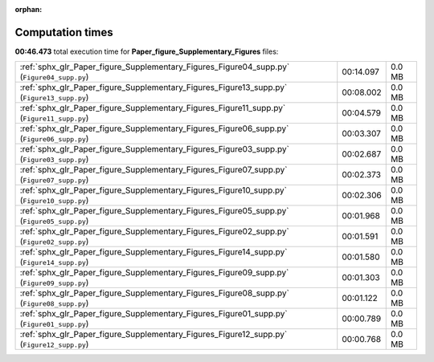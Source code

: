 
:orphan:

.. _sphx_glr_Paper_figure_Supplementary_Figures_sg_execution_times:

Computation times
=================
**00:46.473** total execution time for **Paper_figure_Supplementary_Figures** files:

+--------------------------------------------------------------------------------------------+-----------+--------+
| :ref:`sphx_glr_Paper_figure_Supplementary_Figures_Figure04_supp.py` (``Figure04_supp.py``) | 00:14.097 | 0.0 MB |
+--------------------------------------------------------------------------------------------+-----------+--------+
| :ref:`sphx_glr_Paper_figure_Supplementary_Figures_Figure13_supp.py` (``Figure13_supp.py``) | 00:08.002 | 0.0 MB |
+--------------------------------------------------------------------------------------------+-----------+--------+
| :ref:`sphx_glr_Paper_figure_Supplementary_Figures_Figure11_supp.py` (``Figure11_supp.py``) | 00:04.579 | 0.0 MB |
+--------------------------------------------------------------------------------------------+-----------+--------+
| :ref:`sphx_glr_Paper_figure_Supplementary_Figures_Figure06_supp.py` (``Figure06_supp.py``) | 00:03.307 | 0.0 MB |
+--------------------------------------------------------------------------------------------+-----------+--------+
| :ref:`sphx_glr_Paper_figure_Supplementary_Figures_Figure03_supp.py` (``Figure03_supp.py``) | 00:02.687 | 0.0 MB |
+--------------------------------------------------------------------------------------------+-----------+--------+
| :ref:`sphx_glr_Paper_figure_Supplementary_Figures_Figure07_supp.py` (``Figure07_supp.py``) | 00:02.373 | 0.0 MB |
+--------------------------------------------------------------------------------------------+-----------+--------+
| :ref:`sphx_glr_Paper_figure_Supplementary_Figures_Figure10_supp.py` (``Figure10_supp.py``) | 00:02.306 | 0.0 MB |
+--------------------------------------------------------------------------------------------+-----------+--------+
| :ref:`sphx_glr_Paper_figure_Supplementary_Figures_Figure05_supp.py` (``Figure05_supp.py``) | 00:01.968 | 0.0 MB |
+--------------------------------------------------------------------------------------------+-----------+--------+
| :ref:`sphx_glr_Paper_figure_Supplementary_Figures_Figure02_supp.py` (``Figure02_supp.py``) | 00:01.591 | 0.0 MB |
+--------------------------------------------------------------------------------------------+-----------+--------+
| :ref:`sphx_glr_Paper_figure_Supplementary_Figures_Figure14_supp.py` (``Figure14_supp.py``) | 00:01.580 | 0.0 MB |
+--------------------------------------------------------------------------------------------+-----------+--------+
| :ref:`sphx_glr_Paper_figure_Supplementary_Figures_Figure09_supp.py` (``Figure09_supp.py``) | 00:01.303 | 0.0 MB |
+--------------------------------------------------------------------------------------------+-----------+--------+
| :ref:`sphx_glr_Paper_figure_Supplementary_Figures_Figure08_supp.py` (``Figure08_supp.py``) | 00:01.122 | 0.0 MB |
+--------------------------------------------------------------------------------------------+-----------+--------+
| :ref:`sphx_glr_Paper_figure_Supplementary_Figures_Figure01_supp.py` (``Figure01_supp.py``) | 00:00.789 | 0.0 MB |
+--------------------------------------------------------------------------------------------+-----------+--------+
| :ref:`sphx_glr_Paper_figure_Supplementary_Figures_Figure12_supp.py` (``Figure12_supp.py``) | 00:00.768 | 0.0 MB |
+--------------------------------------------------------------------------------------------+-----------+--------+
